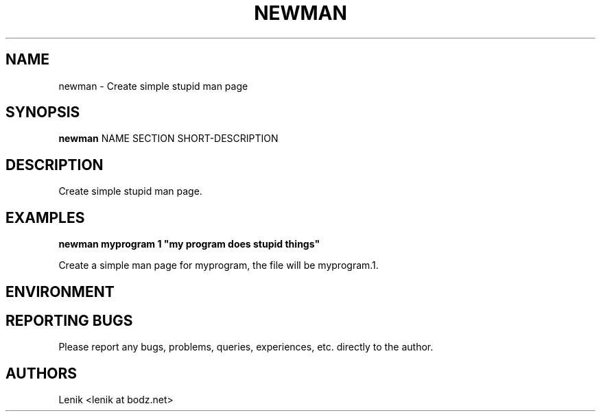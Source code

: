 .TH NEWMAN 1
.SH NAME
newman \- Create simple stupid man page
.SH SYNOPSIS
.B newman
NAME SECTION SHORT-DESCRIPTION
.SH DESCRIPTION
Create simple stupid man page.

.SH EXAMPLES

.B
newman myprogram 1 "my program does stupid things"
.PP
Create a simple man page for myprogram, the file will be myprogram.1.

.SH ENVIRONMENT

.SH REPORTING BUGS
Please report any bugs, problems, queries, experiences, etc. directly to the author.

.SH AUTHORS
Lenik <lenik at bodz.net>
.br
